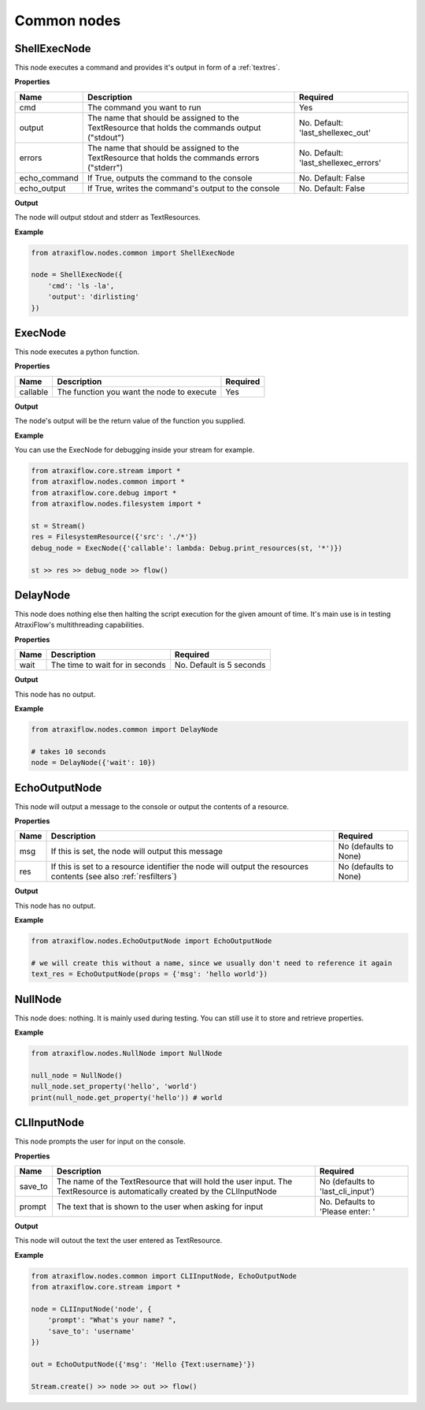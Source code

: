 Common nodes
============

ShellExecNode
*************

This node executes a command and provides it's output in form of a :ref:`textres`.

**Properties**

.. list-table::
   :header-rows: 1

   * - Name
     - Description
     - Required
   * - cmd
     - The command you want to run
     - Yes
   * - output
     - The name that should be assigned to the TextResource that holds the commands output ("stdout")
     - No. Default: 'last_shellexec_out'
   * - errors
     - The name that should be assigned to the TextResource that holds the commands errors ("stderr")
     - No. Default: 'last_shellexec_errors'
   * - echo_command
     - If True, outputs the command to the console
     - No. Default: False
   * - echo_output
     - If True, writes the command's output to the console
     - No. Default: False

**Output**

The node will output stdout and stderr as TextResources.

**Example**

.. code-block:: python

    from atraxiflow.nodes.common import ShellExecNode

    node = ShellExecNode({
        'cmd': 'ls -la',
        'output': 'dirlisting'
    })

ExecNode
********

This node executes a python function.

**Properties**

.. list-table::
   :header-rows: 1

   * - Name
     - Description
     - Required
   * - callable
     - The function you want the node to execute
     - Yes

**Output**

The node's output will be the return value of the function you supplied.

**Example**

You can use the ExecNode for debugging inside your stream for example.

.. code-block:: python

    from atraxiflow.core.stream import *
    from atraxiflow.nodes.common import *
    from atraxiflow.core.debug import *
    from atraxiflow.nodes.filesystem import *

    st = Stream()
    res = FilesystemResource({'src': './*'})
    debug_node = ExecNode({'callable': lambda: Debug.print_resources(st, '*')})

    st >> res >> debug_node >> flow()


DelayNode
*********

This node does nothing else then halting the script execution for the given amount of time.
It's main use is in testing AtraxiFlow's multithreading capabilities.

**Properties**

.. list-table::
   :header-rows: 1

   * - Name
     - Description
     - Required
   * - wait
     - The time to wait for in seconds
     - No. Default is 5 seconds


**Output**

This node has no output.


**Example**

.. code-block:: python

    from atraxiflow.nodes.common import DelayNode

    # takes 10 seconds
    node = DelayNode({'wait': 10})

EchoOutputNode
**************

This node will output a message to the console or output the contents of a resource.

**Properties**

.. list-table::
   :header-rows: 1

   * - Name
     - Description
     - Required
   * - msg
     - If this is set, the node will output this message
     - No (defaults to None)
   * - res
     - If this is set to a resource identifier the node will output the resources contents (see also :ref:`resfilters`)
     - No (defaults to None)


**Output**

This node has no output.


**Example**

.. code-block:: python

    from atraxiflow.nodes.EchoOutputNode import EchoOutputNode

    # we will create this without a name, since we usually don't need to reference it again
    text_res = EchoOutputNode(props = {'msg': 'hello world'})


NullNode
********

This node does: nothing. It is mainly used during testing. You can still use it to store and
retrieve properties.

**Example**

.. code-block:: python

    from atraxiflow.nodes.NullNode import NullNode

    null_node = NullNode()
    null_node.set_property('hello', 'world')
    print(null_node.get_property('hello')) # world

CLIInputNode
************

This node prompts the user for input on the console.

**Properties**

.. list-table::
   :header-rows: 1

   * - Name
     - Description
     - Required
   * - save_to
     - The name of the TextResource that will hold the user input. The TextResource is automatically created by the CLIInputNode
     - No (defaults to 'last_cli_input')
   * - prompt
     - The text that is shown to the user when asking for input
     - No. Defaults to 'Please enter: '


**Output**

This node will outout the text the user entered as TextResource.


**Example**

.. code-block:: python

    from atraxiflow.nodes.common import CLIInputNode, EchoOutputNode
    from atraxiflow.core.stream import *

    node = CLIInputNode('node', {
        'prompt': "What's your name? ",
        'save_to': 'username'
    })

    out = EchoOutputNode({'msg': 'Hello {Text:username}'})

    Stream.create() >> node >> out >> flow()
